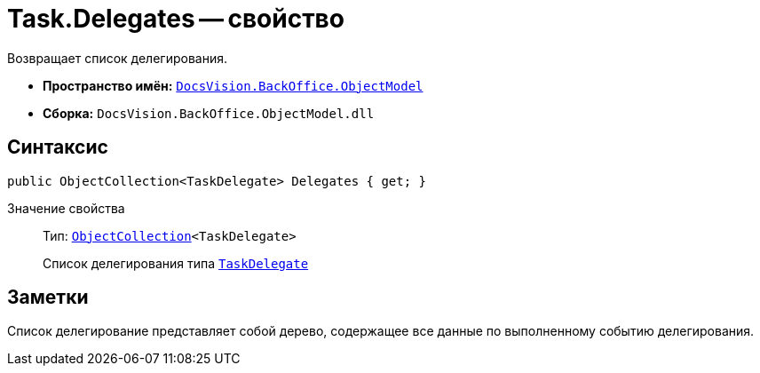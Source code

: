 = Task.Delegates -- свойство

Возвращает список делегирования.

* *Пространство имён:* `xref:api/DocsVision/Platform/ObjectModel/ObjectModel_NS.adoc[DocsVision.BackOffice.ObjectModel]`
* *Сборка:* `DocsVision.BackOffice.ObjectModel.dll`

== Синтаксис

[source,csharp]
----
public ObjectCollection<TaskDelegate> Delegates { get; }
----

Значение свойства::
Тип: `xref:api/DocsVision/Platform/ObjectModel/ObjectCollection_CL.adoc[ObjectCollection]<TaskDelegate>`
+
Список делегирования типа `xref:api/DocsVision/BackOffice/ObjectModel/TaskDelegate_CL.adoc[TaskDelegate]`

== Заметки

Список делегирование представляет собой дерево, содержащее все данные по выполненному событию делегирования.
